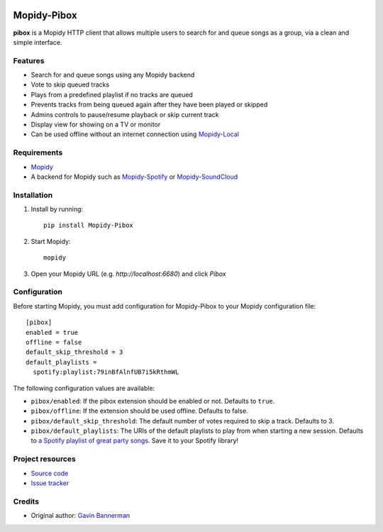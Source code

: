 .. image:: https://raw.githubusercontent.com/gbannerman/mopidy-pibox/update-readme/docs/screenshots/pibox-header.png

****************************
Mopidy-Pibox
****************************

.. image:: https://img.shields.io/pypi/v/Mopidy-Pibox.svg?style=flat
    :target: https://pypi.python.org/pypi/Mopidy-Pibox/
    :alt: Latest PyPI version

.. image:: https://github.com/gbannerman/mopidy-pibox/actions/workflows/ci.yml/badge.svg?branch=main
    :target: https://github.com/gbannerman/mopidy-pibox/releases
    :alt: GitHub Actions


**pibox** is a Mopidy HTTP client that allows multiple users to search for and queue songs as a group, via a clean and simple interface.

Features
========
- Search for and queue songs using any Mopidy backend
- Vote to skip queued tracks
- Plays from a predefined playlist if no tracks are queued
- Prevents tracks from being queued again after they have been played or skipped
- Admins controls to pause/resume playback or skip current track
- Display view for showing on a TV or monitor
- Can be used offline without an internet connection using Mopidy-Local_

.. image:: https://raw.githubusercontent.com/gbannerman/mopidy-pibox/update-readme/docs/screenshots/pibox-mobile.png

.. _Mopidy-Local: https://mopidy.com/ext/local/


Requirements
============
- Mopidy_
- A backend for Mopidy such as Mopidy-Spotify_ or Mopidy-SoundCloud_

.. _Mopidy: https://docs.mopidy.com/en/latest/installation/
.. _Mopidy-Spotify: https://mopidy.com/ext/spotify/
.. _Mopidy-SoundCloud: https://mopidy.com/ext/soundcloud/

Installation
============

1. Install by running::

    pip install Mopidy-Pibox

2. Start Mopidy::
		
		mopidy

3. Open your Mopidy URL (e.g. `http://localhost:6680`) and click *Pibox*


Configuration
=============

Before starting Mopidy, you must add configuration for
Mopidy-Pibox to your Mopidy configuration file::

    [pibox]
    enabled = true
    offline = false
    default_skip_threshold = 3
    default_playlists =
      spotify:playlist:79inBfAlnfUB7i5kRthmWL

The following configuration values are available:

- ``pibox/enabled``: If the pibox extension should be enabled or not.
  Defaults to ``true``.

- ``pibox/offline``: If the extension should be used offline. Defaults to false.

- ``pibox/default_skip_threshold``: The default number of votes required to skip a track. Defaults to 3.

- ``pibox/default_playlists``: The URIs of the default playlists to play from when starting a new session. Defaults to `a Spotify playlist of great party songs <https://open.spotify.com/playlist/79inBfAlnfUB7i5kRthmWL?si=e8a5da23f91048c2>`_. Save it to your Spotify library!


Project resources
=================

- `Source code <https://github.com/gavinbannerman/mopidy-pibox>`_
- `Issue tracker <https://github.com/gavinbannerman/mopidy-pibox/issues>`_


Credits
=======

- Original author: `Gavin Bannerman <https://github.com/gavinbannerman>`_
